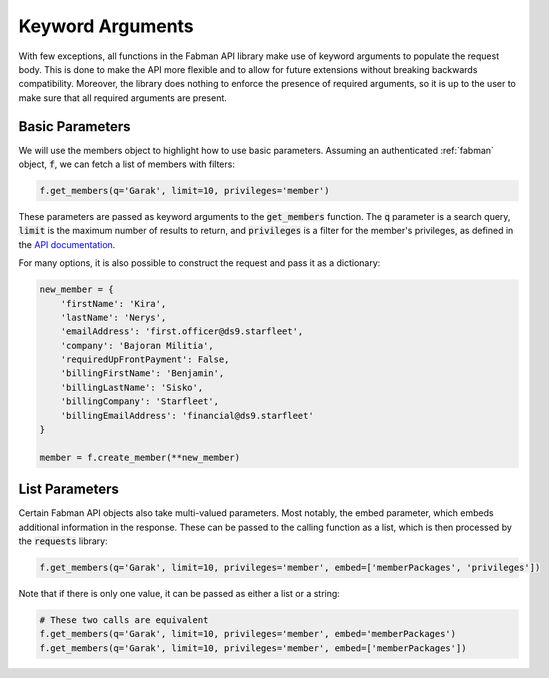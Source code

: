 .. _keyword arguments:

Keyword Arguments
=================

With few exceptions, all functions in the Fabman API library make use of keyword arguments to populate the request body. This is done to make the API more flexible and to allow for future extensions without breaking backwards compatibility. Moreover, the library does nothing to enforce the presence of required arguments, so it is up to the user to make sure that all required arguments are present.

Basic Parameters
----------------

We will use the members object to highlight how to use basic parameters. Assuming an authenticated :ref:`fabman` object, :code:`f`, we can fetch a list of members with filters:

.. code:: python

    f.get_members(q='Garak', limit=10, privileges='member')

.. _API documentation: https://fabman.io/api/v1/documentation#/members/getMembers

These parameters are passed as keyword arguments to the :code:`get_members` function. The :code:`q` parameter is a search query, :code:`limit` is the maximum number of results to return, and :code:`privileges` is a filter for the member's privileges, as defined in the `API documentation`_.

For many options, it is also possible to construct the request and pass it as a dictionary:

.. code:: python

    new_member = {
        'firstName': 'Kira',
        'lastName': 'Nerys',
        'emailAddress': 'first.officer@ds9.starfleet',
        'company': 'Bajoran Militia',
        'requiredUpFrontPayment': False,
        'billingFirstName': 'Benjamin',
        'billingLastName': 'Sisko',
        'billingCompany': 'Starfleet',
        'billingEmailAddress': 'financial@ds9.starfleet'
    }

    member = f.create_member(**new_member)

List Parameters
---------------

Certain Fabman API objects also take multi-valued parameters. Most notably, the embed parameter, which embeds additional information in the response. These can be passed to the calling function as a list, which is then processed by the :code:`requests` library:

.. code:: python

    f.get_members(q='Garak', limit=10, privileges='member', embed=['memberPackages', 'privileges'])

Note that if there is only one value, it can be passed as either a list or a string:

.. code:: python

        # These two calls are equivalent
        f.get_members(q='Garak', limit=10, privileges='member', embed='memberPackages')
        f.get_members(q='Garak', limit=10, privileges='member', embed=['memberPackages'])

